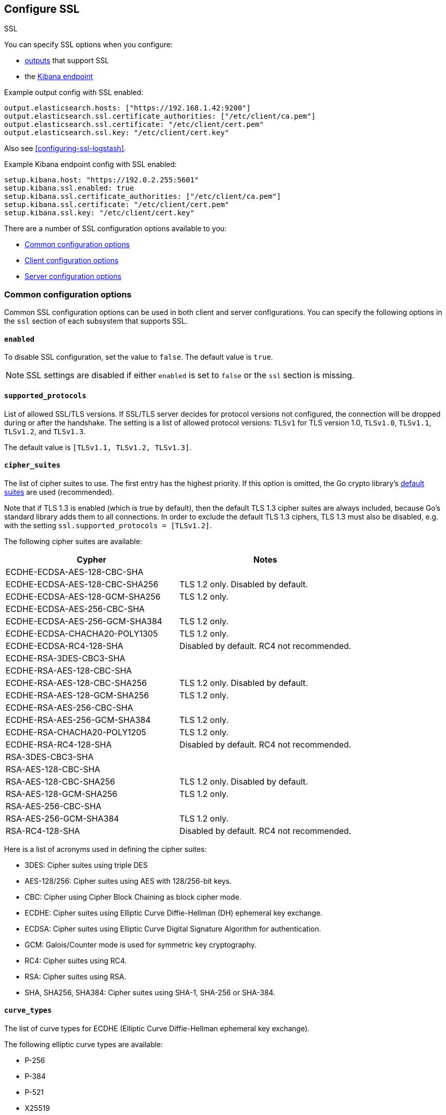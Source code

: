 [[configuration-ssl]]
ifndef::apm-server[]
== Configure SSL

++++
<titleabbrev>SSL</titleabbrev>
++++
endif::apm-server[]
ifdef::apm-server[]
== SSL output settings

You can specify SSL options with any output that supports SSL, like {es}, {ls}, or Kafka.
endif::[]

ifndef::apm-server[]
You can specify SSL options when you configure:

* <<configuring-output,outputs>> that support SSL
ifndef::no_dashboards[]
* the <<setup-kibana-endpoint,Kibana endpoint>>
endif::[]
ifeval::["{beatname_lc}"=="heartbeat"]
* <<configuration-heartbeat-options,{beatname_uc} monitors>> that support SSL
endif::[]
ifeval::["{beatname_lc}"=="metricbeat"]
* <<metricbeat-modules,modules>> that define the host as an HTTP URL
endif::[]
endif::[]

Example output config with SSL enabled:

[source,yaml]
----
output.elasticsearch.hosts: ["https://192.168.1.42:9200"]
output.elasticsearch.ssl.certificate_authorities: ["/etc/client/ca.pem"]
output.elasticsearch.ssl.certificate: "/etc/client/cert.pem"
output.elasticsearch.ssl.key: "/etc/client/cert.key"
----

ifndef::no-output-logstash[]
Also see <<configuring-ssl-logstash>>.
endif::[]

ifndef::no_kibana[]
Example Kibana endpoint config with SSL enabled:

[source,yaml]
----
setup.kibana.host: "https://192.0.2.255:5601"
setup.kibana.ssl.enabled: true
setup.kibana.ssl.certificate_authorities: ["/etc/client/ca.pem"]
setup.kibana.ssl.certificate: "/etc/client/cert.pem"
setup.kibana.ssl.key: "/etc/client/cert.key"
----
endif::no_kibana[]

ifeval::["{beatname_lc}"=="heartbeat"]
Example monitor with SSL enabled:

[source,yaml]
-------------------------------------------------------------------------------
heartbeat.monitors:
- type: tcp
  schedule: '@every 5s'
  hosts: ["myhost"]
  ports: [80, 9200, 5044]
  ssl:
    certificate_authorities: ['/etc/ca.crt']
    supported_protocols: ["TLSv1.0", "TLSv1.1", "TLSv1.2"]
-------------------------------------------------------------------------------
endif::[]

ifeval::["{beatname_lc}"=="metricbeat"]
Example module with SSL enabled:

[source,yaml]
----
- module: http
  namespace: "myservice"
  enabled: true
  period: 10s
  hosts: ["https://localhost"]
  path: "/stats"
  headers:
    Authorization: "Bearer test123"
  ssl.verification_mode: "none"
----
endif::[]

There are a number of SSL configuration options available to you:

* <<ssl-common-config,Common configuration options>>
* <<ssl-client-config,Client configuration options>>
* <<ssl-server-config,Server configuration options>>

[discrete]
[[ssl-common-config]]
=== Common configuration options

Common SSL configuration options can be used in both client and server configurations.
You can specify the following options in the `ssl` section of each subsystem that
supports SSL.

[float]
[[enabled]]
==== `enabled`

To disable SSL configuration, set the value to `false`. The default value is `true`.

[NOTE]
=====
SSL settings are disabled if either `enabled` is set to `false` or the
`ssl` section is missing.
=====

[float]
[[supported-protocols]]
==== `supported_protocols`

List of allowed SSL/TLS versions. If SSL/TLS server decides for protocol versions
not configured, the connection will be dropped during or after the handshake. The
setting is a list of allowed protocol versions:
`TLSv1` for TLS version 1.0, `TLSv1.0`, `TLSv1.1`, `TLSv1.2`, and
`TLSv1.3`.

The default value is `[TLSv1.1, TLSv1.2, TLSv1.3]`.

[float]
[[cipher-suites]]
==== `cipher_suites`

The list of cipher suites to use. The first entry has the highest priority.
If this option is omitted, the Go crypto library's https://golang.org/pkg/crypto/tls/[default suites]
are used (recommended).

Note that if TLS 1.3 is enabled (which is true by default), then the default TLS 1.3 cipher suites are always included, because Go's standard library adds them to all connections. In order to exclude the default TLS 1.3 ciphers, TLS 1.3 must also be disabled, e.g. with the setting `ssl.supported_protocols = [TLSv1.2]`.

// tag::cipher_suites[]
The following cipher suites are available:

[options="header"]
|===
| Cypher | Notes
| ECDHE-ECDSA-AES-128-CBC-SHA |
| ECDHE-ECDSA-AES-128-CBC-SHA256 | TLS 1.2 only. Disabled by default.
| ECDHE-ECDSA-AES-128-GCM-SHA256 | TLS 1.2 only.
| ECDHE-ECDSA-AES-256-CBC-SHA |
| ECDHE-ECDSA-AES-256-GCM-SHA384 | TLS 1.2 only.
| ECDHE-ECDSA-CHACHA20-POLY1305 | TLS 1.2 only.
| ECDHE-ECDSA-RC4-128-SHA | Disabled by default. RC4 not recommended.
| ECDHE-RSA-3DES-CBC3-SHA |
| ECDHE-RSA-AES-128-CBC-SHA |
| ECDHE-RSA-AES-128-CBC-SHA256 | TLS 1.2 only. Disabled by default.
| ECDHE-RSA-AES-128-GCM-SHA256 | TLS 1.2 only.
| ECDHE-RSA-AES-256-CBC-SHA |
| ECDHE-RSA-AES-256-GCM-SHA384 | TLS 1.2 only.
| ECDHE-RSA-CHACHA20-POLY1205 | TLS 1.2 only.
| ECDHE-RSA-RC4-128-SHA | Disabled by default. RC4 not recommended.
| RSA-3DES-CBC3-SHA |
| RSA-AES-128-CBC-SHA |
| RSA-AES-128-CBC-SHA256 | TLS 1.2 only. Disabled by default.
| RSA-AES-128-GCM-SHA256 | TLS 1.2 only.
| RSA-AES-256-CBC-SHA |
| RSA-AES-256-GCM-SHA384 | TLS 1.2 only.
| RSA-RC4-128-SHA | Disabled by default. RC4 not recommended.
|===

Here is a list of acronyms used in defining the cipher suites:

* 3DES:
  Cipher suites using triple DES

* AES-128/256:
  Cipher suites using AES with 128/256-bit keys.

* CBC:
  Cipher using Cipher Block Chaining as block cipher mode.

* ECDHE:
  Cipher suites using Elliptic Curve Diffie-Hellman (DH) ephemeral key exchange.

* ECDSA:
  Cipher suites using Elliptic Curve Digital Signature Algorithm for authentication.

* GCM:
  Galois/Counter mode is used for symmetric key cryptography.

* RC4:
  Cipher suites using RC4.

* RSA:
  Cipher suites using RSA.

* SHA, SHA256, SHA384:
  Cipher suites using SHA-1, SHA-256 or SHA-384.
// end::cipher_suites[]

[float]
[[curve-types]]
==== `curve_types`

The list of curve types for ECDHE (Elliptic Curve Diffie-Hellman ephemeral key exchange).

The following elliptic curve types are available:

* P-256
* P-384
* P-521
* X25519

[float]
[[ca-sha256]]
==== `ca_sha256`

This configures a certificate pin that you can use to ensure that a specific certificate is part of the verified chain.

The pin is a base64 encoded string of the SHA-256 of the certificate.

NOTE: This check is not a replacement for the normal SSL validation, but it adds additional validation.
If this option is used with  `verification_mode` set to `none`, the check will always fail because
it will not receive any verified chains.

[discrete]
[[ssl-client-config]]
=== Client configuration options

You can specify the following options in the `ssl` section of each subsystem that
supports SSL.

[float]
[[client-certificate-authorities]]
==== `certificate_authorities`

The list of root certificates for verifications is required. If `certificate_authorities` is empty or not set, the
system keystore is used. If `certificate_authorities` is self-signed, the host system
needs to trust that CA cert as well.

By default you can specify a list of files that +{beatname_lc}+ will read, but you
can also embed a certificate directly in the `YAML` configuration:

[source,yaml]
----
certificate_authorities:
  - |
    -----BEGIN CERTIFICATE-----
    MIIDCjCCAfKgAwIBAgITJ706Mu2wJlKckpIvkWxEHvEyijANBgkqhkiG9w0BAQsF
    ADAUMRIwEAYDVQQDDAlsb2NhbGhvc3QwIBcNMTkwNzIyMTkyOTA0WhgPMjExOTA2
    MjgxOTI5MDRaMBQxEjAQBgNVBAMMCWxvY2FsaG9zdDCCASIwDQYJKoZIhvcNAQEB
    BQADggEPADCCAQoCggEBANce58Y/JykI58iyOXpxGfw0/gMvF0hUQAcUrSMxEO6n
    fZRA49b4OV4SwWmA3395uL2eB2NB8y8qdQ9muXUdPBWE4l9rMZ6gmfu90N5B5uEl
    94NcfBfYOKi1fJQ9i7WKhTjlRkMCgBkWPkUokvBZFRt8RtF7zI77BSEorHGQCk9t
    /D7BS0GJyfVEhftbWcFEAG3VRcoMhF7kUzYwp+qESoriFRYLeDWv68ZOvG7eoWnP
    PsvZStEVEimjvK5NSESEQa9xWyJOmlOKXhkdymtcUd/nXnx6UTCFgnkgzSdTWV41
    CI6B6aJ9svCTI2QuoIq2HxX/ix7OvW1huVmcyHVxyUECAwEAAaNTMFEwHQYDVR0O
    BBYEFPwN1OceFGm9v6ux8G+DZ3TUDYxqMB8GA1UdIwQYMBaAFPwN1OceFGm9v6ux
    8G+DZ3TUDYxqMA8GA1UdEwEB/wQFMAMBAf8wDQYJKoZIhvcNAQELBQADggEBAG5D
    874A4YI7YUwOVsVAdbWtgp1d0zKcPRR+r2OdSbTAV5/gcS3jgBJ3i1BN34JuDVFw
    3DeJSYT3nxy2Y56lLnxDeF8CUTUtVQx3CuGkRg1ouGAHpO/6OqOhwLLorEmxi7tA
    H2O8mtT0poX5AnOAhzVy7QW0D/k4WaoLyckM5hUa6RtvgvLxOwA0U+VGurCDoctu
    8F4QOgTAWyh8EZIwaKCliFRSynDpv3JTUwtfZkxo6K6nce1RhCWFAsMvDZL8Dgc0
    yvgJ38BRsFOtkRuAGSf6ZUwTO8JJRRIFnpUzXflAnGivK9M13D5GEQMmIl6U9Pvk
    sxSmbIUfc2SGJGCJD4I=
    -----END CERTIFICATE-----
----

[float]
[[client-certificate]]
==== `certificate: "/etc/client/cert.pem"`

The path to the certificate for SSL client authentication is only required if
`client_authentication` is specified. If the certificate
is not specified, client authentication is not available. The connection
might fail if the server requests client authentication. If the SSL server does not
require client authentication, the certificate will be loaded, but not requested or used
by the server.

When this option is configured, the <<client-key,`key`>> option is also required.
The certificate option support embedding of the certificate:

[source,yaml]
----
certificate: |
    -----BEGIN CERTIFICATE-----
    MIIDCjCCAfKgAwIBAgITJ706Mu2wJlKckpIvkWxEHvEyijANBgkqhkiG9w0BAQsF
    ADAUMRIwEAYDVQQDDAlsb2NhbGhvc3QwIBcNMTkwNzIyMTkyOTA0WhgPMjExOTA2
    MjgxOTI5MDRaMBQxEjAQBgNVBAMMCWxvY2FsaG9zdDCCASIwDQYJKoZIhvcNAQEB
    BQADggEPADCCAQoCggEBANce58Y/JykI58iyOXpxGfw0/gMvF0hUQAcUrSMxEO6n
    fZRA49b4OV4SwWmA3395uL2eB2NB8y8qdQ9muXUdPBWE4l9rMZ6gmfu90N5B5uEl
    94NcfBfYOKi1fJQ9i7WKhTjlRkMCgBkWPkUokvBZFRt8RtF7zI77BSEorHGQCk9t
    /D7BS0GJyfVEhftbWcFEAG3VRcoMhF7kUzYwp+qESoriFRYLeDWv68ZOvG7eoWnP
    PsvZStEVEimjvK5NSESEQa9xWyJOmlOKXhkdymtcUd/nXnx6UTCFgnkgzSdTWV41
    CI6B6aJ9svCTI2QuoIq2HxX/ix7OvW1huVmcyHVxyUECAwEAAaNTMFEwHQYDVR0O
    BBYEFPwN1OceFGm9v6ux8G+DZ3TUDYxqMB8GA1UdIwQYMBaAFPwN1OceFGm9v6ux
    8G+DZ3TUDYxqMA8GA1UdEwEB/wQFMAMBAf8wDQYJKoZIhvcNAQELBQADggEBAG5D
    874A4YI7YUwOVsVAdbWtgp1d0zKcPRR+r2OdSbTAV5/gcS3jgBJ3i1BN34JuDVFw
    3DeJSYT3nxy2Y56lLnxDeF8CUTUtVQx3CuGkRg1ouGAHpO/6OqOhwLLorEmxi7tA
    H2O8mtT0poX5AnOAhzVy7QW0D/k4WaoLyckM5hUa6RtvgvLxOwA0U+VGurCDoctu
    8F4QOgTAWyh8EZIwaKCliFRSynDpv3JTUwtfZkxo6K6nce1RhCWFAsMvDZL8Dgc0
    yvgJ38BRsFOtkRuAGSf6ZUwTO8JJRRIFnpUzXflAnGivK9M13D5GEQMmIl6U9Pvk
    sxSmbIUfc2SGJGCJD4I=
    -----END CERTIFICATE-----
----

[float]
[[client-key]]
==== `key: "/etc/client/cert.key"`

The client certificate key used for client authentication and is only required
if `client_authentication` is configured. The key option support embedding of the private key:

[source,yaml]
----
key: |
    -----BEGIN PRIVATE KEY-----
    MIIEvQIBADANBgkqhkiG9w0BAQEFAASCBKcwggSjAgEAAoIBAQDXHufGPycpCOfI
    sjl6cRn8NP4DLxdIVEAHFK0jMRDup32UQOPW+DleEsFpgN9/ebi9ngdjQfMvKnUP
    Zrl1HTwVhOJfazGeoJn7vdDeQebhJfeDXHwX2DiotXyUPYu1ioU45UZDAoAZFj5F
    KJLwWRUbfEbRe8yO+wUhKKxxkApPbfw+wUtBicn1RIX7W1nBRABt1UXKDIRe5FM2
    MKfqhEqK4hUWC3g1r+vGTrxu3qFpzz7L2UrRFRIpo7yuTUhEhEGvcVsiTppTil4Z
    HcprXFHf5158elEwhYJ5IM0nU1leNQiOgemifbLwkyNkLqCKth8V/4sezr1tYblZ
    nMh1cclBAgMBAAECggEBAKdP5jyOicqknoG9/G564RcDsDyRt64NuO7I6hBg7SZx
    Jn7UKWDdFuFP/RYtoabn6QOxkVVlydp5Typ3Xu7zmfOyss479Q/HIXxmmbkD0Kp0
    eRm2KN3y0b6FySsS40KDRjKGQCuGGlNotW3crMw6vOvvsLTlcKgUHF054UVCHoK/
    Piz7igkDU7NjvJeha53vXL4hIjb10UtJNaGPxIyFLYRZdRPyyBJX7Yt3w8dgz8WM
    epOPu0dq3bUrY3WQXcxKZo6sQjE1h7kdl4TNji5jaFlvD01Y8LnyG0oThOzf0tve
    Gaw+kuy17gTGZGMIfGVcdeb+SlioXMAAfOps+mNIwTECgYEA/gTO8W0hgYpOQJzn
    BpWkic3LAoBXWNpvsQkkC3uba8Fcps7iiEzotXGfwYcb5Ewf5O3Lrz1EwLj7GTW8
    VNhB3gb7bGOvuwI/6vYk2/dwo84bwW9qRWP5hqPhNZ2AWl8kxmZgHns6WTTxpkRU
    zrfZ5eUrBDWjRU2R8uppgRImsxMCgYEA2MxuL/C/Ko0d7XsSX1kM4JHJiGpQDvb5
    GUrlKjP/qVyUysNF92B9xAZZHxxfPWpdfGGBynhw7X6s+YeIoxTzFPZVV9hlkpAA
    5igma0n8ZpZEqzttjVdpOQZK8o/Oni/Q2S10WGftQOOGw5Is8+LY30XnLvHBJhO7
    TKMurJ4KCNsCgYAe5TDSVmaj3dGEtFC5EUxQ4nHVnQyCpxa8npL+vor5wSvmsfUF
    hO0s3GQE4sz2qHecnXuPldEd66HGwC1m2GKygYDk/v7prO1fQ47aHi9aDQB9N3Li
    e7Vmtdn3bm+lDjtn0h3Qt0YygWj+wwLZnazn9EaWHXv9OuEMfYxVgYKpdwKBgEze
    Zy8+WDm5IWRjn8cI5wT1DBT/RPWZYgcyxABrwXmGZwdhp3wnzU/kxFLAl5BKF22T
    kRZ+D+RVZvVutebE9c937BiilJkb0AXLNJwT9pdVLnHcN2LHHHronUhV7vetkop+
    kGMMLlY0lkLfoGq1AxpfSbIea9KZam6o6VKxEnPDAoGAFDCJm+ZtsJK9nE5GEMav
    NHy+PwkYsHhbrPl4dgStTNXLenJLIJ+Ke0Pcld4ZPfYdSyu/Tv4rNswZBNpNsW9K
    0NwJlyMBfayoPNcJKXrH/csJY7hbKviAHr1eYy9/8OL0dHf85FV+9uY5YndLcsDc
    nygO9KTJuUiBrLr0AHEnqko=
    -----END PRIVATE KEY-----
----

[float]
[[client-key-passphrase]]
==== `key_passphrase`

The passphrase used to decrypt an encrypted key stored in the configured `key` file.


[float]
[[client-verification-mode]]
==== `verification_mode`

Controls the verification of server certificates. Valid values are:

`full`::
Verifies that the provided certificate is signed by a trusted
authority (CA) and also verifies that the server's hostname (or IP address)
matches the names identified within the certificate.

`strict`::
Verifies that the provided certificate is signed by a trusted
authority (CA) and also verifies that the server's hostname (or IP address)
matches the names identified within the certificate. If the Subject Alternative
Name is empty, it returns an error.

`certificate`::
Verifies that the provided certificate is signed by a
trusted authority (CA), but does not perform any hostname verification.

`none`::
Performs _no verification_ of the server's certificate. This
mode disables many of the security benefits of SSL/TLS and should only be used
after cautious consideration. It is primarily intended as a temporary
diagnostic mechanism when attempting to resolve TLS errors; its use in
production environments is strongly discouraged.
+
The default value is `full`.

[float]
[[ca_trusted_fingerprint]]
==== `ca_trusted_fingerprint`
A HEX encoded SHA-256 of a CA certificate. If this certificate is
present in the chain during the handshake, it will be added to the
`certificate_authorities` list and the handshake will continue
normaly.


[discrete]
[[ssl-server-config]]
=== Server configuration options

You can specify the following options in the `ssl` section of each subsystem that
supports SSL.

[float]
[[server-certificate-authorities]]
==== `certificate_authorities`

The list of root certificates for client verifications is only required if 
`client_authentication` is configured. If `certificate_authorities` is empty or not set, and
`client_authentication` is configured, the system keystore is used.

If `certificate_authorities` is self-signed, the host system needs to trust that CA cert as well.
By default you can specify a list of files that +{beatname_lc}+ will read, but you can also embed a certificate
directly in the `YAML` configuration:

[source,yaml]
----
certificate_authorities:
  - |
    -----BEGIN CERTIFICATE-----
    MIIDCjCCAfKgAwIBAgITJ706Mu2wJlKckpIvkWxEHvEyijANBgkqhkiG9w0BAQsF
    ADAUMRIwEAYDVQQDDAlsb2NhbGhvc3QwIBcNMTkwNzIyMTkyOTA0WhgPMjExOTA2
    MjgxOTI5MDRaMBQxEjAQBgNVBAMMCWxvY2FsaG9zdDCCASIwDQYJKoZIhvcNAQEB
    BQADggEPADCCAQoCggEBANce58Y/JykI58iyOXpxGfw0/gMvF0hUQAcUrSMxEO6n
    fZRA49b4OV4SwWmA3395uL2eB2NB8y8qdQ9muXUdPBWE4l9rMZ6gmfu90N5B5uEl
    94NcfBfYOKi1fJQ9i7WKhTjlRkMCgBkWPkUokvBZFRt8RtF7zI77BSEorHGQCk9t
    /D7BS0GJyfVEhftbWcFEAG3VRcoMhF7kUzYwp+qESoriFRYLeDWv68ZOvG7eoWnP
    PsvZStEVEimjvK5NSESEQa9xWyJOmlOKXhkdymtcUd/nXnx6UTCFgnkgzSdTWV41
    CI6B6aJ9svCTI2QuoIq2HxX/ix7OvW1huVmcyHVxyUECAwEAAaNTMFEwHQYDVR0O
    BBYEFPwN1OceFGm9v6ux8G+DZ3TUDYxqMB8GA1UdIwQYMBaAFPwN1OceFGm9v6ux
    8G+DZ3TUDYxqMA8GA1UdEwEB/wQFMAMBAf8wDQYJKoZIhvcNAQELBQADggEBAG5D
    874A4YI7YUwOVsVAdbWtgp1d0zKcPRR+r2OdSbTAV5/gcS3jgBJ3i1BN34JuDVFw
    3DeJSYT3nxy2Y56lLnxDeF8CUTUtVQx3CuGkRg1ouGAHpO/6OqOhwLLorEmxi7tA
    H2O8mtT0poX5AnOAhzVy7QW0D/k4WaoLyckM5hUa6RtvgvLxOwA0U+VGurCDoctu
    8F4QOgTAWyh8EZIwaKCliFRSynDpv3JTUwtfZkxo6K6nce1RhCWFAsMvDZL8Dgc0
    yvgJ38BRsFOtkRuAGSf6ZUwTO8JJRRIFnpUzXflAnGivK9M13D5GEQMmIl6U9Pvk
    sxSmbIUfc2SGJGCJD4I=
    -----END CERTIFICATE-----
----

[float]
[[server-certificate]]
==== `certificate: "/etc/server/cert.pem"`

For server authentication, the path to the SSL authentication certificate must
be specified for TLS. If the certificate is not specified, startup will fail.

When this option is configured, the <<server-key,`key`>> option is also required.
The certificate option support embedding of the certificate:

[source,yaml]
----
certificate: |
    -----BEGIN CERTIFICATE-----
    MIIDCjCCAfKgAwIBAgITJ706Mu2wJlKckpIvkWxEHvEyijANBgkqhkiG9w0BAQsF
    ADAUMRIwEAYDVQQDDAlsb2NhbGhvc3QwIBcNMTkwNzIyMTkyOTA0WhgPMjExOTA2
    MjgxOTI5MDRaMBQxEjAQBgNVBAMMCWxvY2FsaG9zdDCCASIwDQYJKoZIhvcNAQEB
    BQADggEPADCCAQoCggEBANce58Y/JykI58iyOXpxGfw0/gMvF0hUQAcUrSMxEO6n
    fZRA49b4OV4SwWmA3395uL2eB2NB8y8qdQ9muXUdPBWE4l9rMZ6gmfu90N5B5uEl
    94NcfBfYOKi1fJQ9i7WKhTjlRkMCgBkWPkUokvBZFRt8RtF7zI77BSEorHGQCk9t
    /D7BS0GJyfVEhftbWcFEAG3VRcoMhF7kUzYwp+qESoriFRYLeDWv68ZOvG7eoWnP
    PsvZStEVEimjvK5NSESEQa9xWyJOmlOKXhkdymtcUd/nXnx6UTCFgnkgzSdTWV41
    CI6B6aJ9svCTI2QuoIq2HxX/ix7OvW1huVmcyHVxyUECAwEAAaNTMFEwHQYDVR0O
    BBYEFPwN1OceFGm9v6ux8G+DZ3TUDYxqMB8GA1UdIwQYMBaAFPwN1OceFGm9v6ux
    8G+DZ3TUDYxqMA8GA1UdEwEB/wQFMAMBAf8wDQYJKoZIhvcNAQELBQADggEBAG5D
    874A4YI7YUwOVsVAdbWtgp1d0zKcPRR+r2OdSbTAV5/gcS3jgBJ3i1BN34JuDVFw
    3DeJSYT3nxy2Y56lLnxDeF8CUTUtVQx3CuGkRg1ouGAHpO/6OqOhwLLorEmxi7tA
    H2O8mtT0poX5AnOAhzVy7QW0D/k4WaoLyckM5hUa6RtvgvLxOwA0U+VGurCDoctu
    8F4QOgTAWyh8EZIwaKCliFRSynDpv3JTUwtfZkxo6K6nce1RhCWFAsMvDZL8Dgc0
    yvgJ38BRsFOtkRuAGSf6ZUwTO8JJRRIFnpUzXflAnGivK9M13D5GEQMmIl6U9Pvk
    sxSmbIUfc2SGJGCJD4I=
    -----END CERTIFICATE-----
----

[float]
[[server-key]]
==== `key: "/etc/server/cert.key"`

The server certificate key used for authentication is required.
The key option support embedding of the private key:

[source,yaml]
----
key: |
    -----BEGIN PRIVATE KEY-----
    MIIEvQIBADANBgkqhkiG9w0BAQEFAASCBKcwggSjAgEAAoIBAQDXHufGPycpCOfI
    sjl6cRn8NP4DLxdIVEAHFK0jMRDup32UQOPW+DleEsFpgN9/ebi9ngdjQfMvKnUP
    Zrl1HTwVhOJfazGeoJn7vdDeQebhJfeDXHwX2DiotXyUPYu1ioU45UZDAoAZFj5F
    KJLwWRUbfEbRe8yO+wUhKKxxkApPbfw+wUtBicn1RIX7W1nBRABt1UXKDIRe5FM2
    MKfqhEqK4hUWC3g1r+vGTrxu3qFpzz7L2UrRFRIpo7yuTUhEhEGvcVsiTppTil4Z
    HcprXFHf5158elEwhYJ5IM0nU1leNQiOgemifbLwkyNkLqCKth8V/4sezr1tYblZ
    nMh1cclBAgMBAAECggEBAKdP5jyOicqknoG9/G564RcDsDyRt64NuO7I6hBg7SZx
    Jn7UKWDdFuFP/RYtoabn6QOxkVVlydp5Typ3Xu7zmfOyss479Q/HIXxmmbkD0Kp0
    eRm2KN3y0b6FySsS40KDRjKGQCuGGlNotW3crMw6vOvvsLTlcKgUHF054UVCHoK/
    Piz7igkDU7NjvJeha53vXL4hIjb10UtJNaGPxIyFLYRZdRPyyBJX7Yt3w8dgz8WM
    epOPu0dq3bUrY3WQXcxKZo6sQjE1h7kdl4TNji5jaFlvD01Y8LnyG0oThOzf0tve
    Gaw+kuy17gTGZGMIfGVcdeb+SlioXMAAfOps+mNIwTECgYEA/gTO8W0hgYpOQJzn
    BpWkic3LAoBXWNpvsQkkC3uba8Fcps7iiEzotXGfwYcb5Ewf5O3Lrz1EwLj7GTW8
    VNhB3gb7bGOvuwI/6vYk2/dwo84bwW9qRWP5hqPhNZ2AWl8kxmZgHns6WTTxpkRU
    zrfZ5eUrBDWjRU2R8uppgRImsxMCgYEA2MxuL/C/Ko0d7XsSX1kM4JHJiGpQDvb5
    GUrlKjP/qVyUysNF92B9xAZZHxxfPWpdfGGBynhw7X6s+YeIoxTzFPZVV9hlkpAA
    5igma0n8ZpZEqzttjVdpOQZK8o/Oni/Q2S10WGftQOOGw5Is8+LY30XnLvHBJhO7
    TKMurJ4KCNsCgYAe5TDSVmaj3dGEtFC5EUxQ4nHVnQyCpxa8npL+vor5wSvmsfUF
    hO0s3GQE4sz2qHecnXuPldEd66HGwC1m2GKygYDk/v7prO1fQ47aHi9aDQB9N3Li
    e7Vmtdn3bm+lDjtn0h3Qt0YygWj+wwLZnazn9EaWHXv9OuEMfYxVgYKpdwKBgEze
    Zy8+WDm5IWRjn8cI5wT1DBT/RPWZYgcyxABrwXmGZwdhp3wnzU/kxFLAl5BKF22T
    kRZ+D+RVZvVutebE9c937BiilJkb0AXLNJwT9pdVLnHcN2LHHHronUhV7vetkop+
    kGMMLlY0lkLfoGq1AxpfSbIea9KZam6o6VKxEnPDAoGAFDCJm+ZtsJK9nE5GEMav
    NHy+PwkYsHhbrPl4dgStTNXLenJLIJ+Ke0Pcld4ZPfYdSyu/Tv4rNswZBNpNsW9K
    0NwJlyMBfayoPNcJKXrH/csJY7hbKviAHr1eYy9/8OL0dHf85FV+9uY5YndLcsDc
    nygO9KTJuUiBrLr0AHEnqko=
    -----END PRIVATE KEY-----
----

[float]
[[server-key-passphrase]]
==== `key_passphrase`

The passphrase is used to decrypt an encrypted key stored in the configured `key` file.

[float]
[[server-verification-mode]]
==== `verification_mode`

Controls the verification of client certificates. Valid values are:

`full`::
Verifies that the provided certificate is signed by a trusted
authority (CA) and also verifies that the server's hostname (or IP address)
matches the names identified within the certificate.

`strict`::
Verifies that the provided certificate is signed by a trusted
authority (CA) and also verifies that the server's hostname (or IP address)
matches the names identified within the certificate. If the Subject Alternative
Name is empty, it returns an error.

`certificate`::
Verifies that the provided certificate is signed by a
trusted authority (CA), but does not perform any hostname verification.

`none`::
Performs _no verification_ of the server's certificate. This
mode disables many of the security benefits of SSL/TLS and should only be used
after cautious consideration. It is primarily intended as a temporary
diagnostic mechanism when attempting to resolve TLS errors; its use in
production environments is strongly discouraged.
+
The default value is `full`.

[float]
[[server-renegotiation]]
==== `renegotiation`

This configures what types of TLS renegotiation are supported. The valid options
are:

`never`::
Disables renegotiation.

`once`::
Allows a remote server to request renegotiation once per connection.

`freely`::
Allows a remote server to request renegotiation repeatedly.
+
The default value is `never`.

ifeval::["{beatname_lc}" == "filebeat"]
[float]
[[server-client-renegotiation]]
==== `client_authentication`

The type of client authentication mode. When `certificate_authorities` is set, it
defaults to `required`. Otherwise, it defaults to `none`.

The valid options are:

`none`::
Disables client authentication.

`optional`::
When a client certificate is supplied, the server will verify it.

`required`::
Will require clients to provide a valid certificate.
endif::[]
